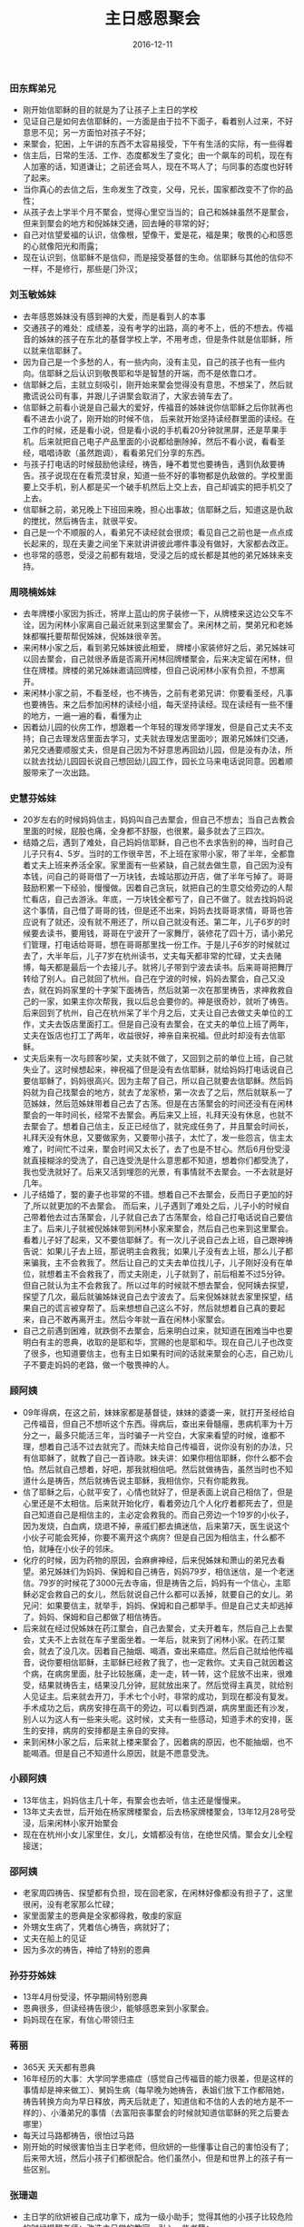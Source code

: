 #+STARTUP: showall
#+OPTIONS: toc:t
#+OPTIONS: num:nil
#+OPTIONS: html-postamble:nil
#+LANGUAGE: zh-CN
#+OPTIONS:   ^:{}
#+TITLE: 主日感恩聚会
#+TAGS: LoadsDay
#+DATE: 2016-12-11

*** 田东辉弟兄
- 刚开始信耶稣的目的就是为了让孩子上主日的学校
- 见证自己是如何去信耶稣的，一方面是由于拉不下面子，看着别人过来，不好意思不见；另一方面怕对孩子不好；
- 来聚会，犯困，上午讲的东西不太容易接受，下午有生活的实际，有一些得着
- 信主后，日常的生活、工作、态度都发生了变化；由一个飙车的司机，现在有人加塞的话，知道谦让；之前还会骂人，现在不骂人了；与同事的态度也好转了起来。
- 当你真心的去信之后，生命发生了改变，父母，兄长，国家都改变不了你的品性；
- 从孩子去上学半个月不聚会，觉得心里空当当的；自己和姊妹虽然不是聚会，但来到聚会的地方和倪姊妹交通，回去睡的非常的好；
- 自己对信望爱福的认识，信像根，望像干，爱是花，福是果；敬畏的心和感恩的心就像阳光和雨露；
- 现在认识到，信耶稣不是信仰，而是接受基督的生命。信耶稣与其他的信仰不一样，不是修行，那些是门外汉；
*** 刘玉敏姊妹
- 去年感恩姊妹没有感到神的大爱，而是看到人的本事
- 交通孩子的难处：成绩差，没有考学的出路，高的考不上，低的不想去。传福音的姊妹的孩子在东北的基督学校上学，不用考虑，但是条件就是信耶稣，所以就来信耶稣了。
- 因为自己是一个多愁的人，有一些内向，没有主见，自己的孩子也有一些内向。信耶稣之后认识到敬畏耶和华是智慧的开端，而不是依靠口才。
- 信耶稣之后，主就立刻吸引，刚开始来聚会觉得没有意思，不想呆了，然后就撒谎说公司有事，并跟儿子讲聚会取消了，大家去骑车去了。
- 信耶稣之前看小说是自己最大的爱好，传福音的姊妹说你信耶稣之后你就再也看不进去小说了，刚开始的时候不信， 后来就开始坚持读经群里面的读经。在工作的时候，还是看小说，但是看小说的手机看20分钟就黑屏，还是苹果手机。后来就把自己电子产品里面的小说都给删除掉，然后不看小说，看看圣经，唱唱诗歌（虽然跑调），看看弟兄们分享的东西。
- 与孩子打电话的时候鼓励他读经，祷告，睡不着觉也要祷告，遇到仇敌要祷告。孩子说现在在看荒漠甘泉，知道一些不好的事物都是仇敌做的。学校里面要上交手机，别人都是买一个破手机然后上交上去，自己却诚实的把手机交了上去。
- 信耶稣之前，弟兄晚上下班回来晚，担心出事故；信耶稣之后，知道这是仇敌的搅扰，然后祷告主，就很平安。
- 自己是一个不顺服的人，看弟兄不读经就会很烦；看见自己之前也是一点点成长起来的，现在夫妻之间坐下来就讲讲彼此哪件事没有做好，大家都去改正。
- 也非常的感恩，受浸之前都有栽培，受浸之后的成长都是其他的弟兄姊妹来支持。
*** 周晓楠姊妹
- 去年牌楼小家因为拆迁，将岸上蓝山的房子装修一下，从牌楼来这边公交车不诠，因为闲林小家离自己最近就来到这里聚会了。来闲林之前，樊弟兄和老姊妹都嘱托要帮帮倪姊妹，倪姊妹很辛苦。
- 来闲林小家之后，看到弟兄姊妹彼此相爱， 牌楼小家装修好之后，弟兄姊妹可以回去聚会，自己就很矛盾是否离开闲林回牌楼聚会，后来决定留在闲林，但住在牌楼。牌楼的弟兄姊妹邀请回牌楼，但自己说闲林小家有负担，不想离开。
- 来闲林小家之前，不看圣经，也不祷告，之前有老弟兄讲：你要看圣经，凡事也要祷告。来之后参加闲林的读经小组，每天坚持读经。现在读经有一些不懂的地方，一遍一遍的看，看懂为止
- 因着幼儿园的伙房工作，想跟着一个年轻的理发师学理发，但是自己丈夫不支持；自己去理发店里面去学习，丈夫就去理发店里面吵；跟弟兄姊妹们交通，弟兄交通要顺服丈夫，但是自己因为不好意思再回幼儿园，但是没有办法，所以就去找幼儿园园长说自己想回幼儿园工作，园长立马来电话说同意。因着顺服带来了一次出路。
*** 史慧芬姊妹
- 20岁左右的时候妈妈信主，妈妈叫自己去聚会，但自己不想去；当自己去教会里面的时候，屁股也痛，全身都不舒服，也很累。最多就去了三四次。
- 结婚之后，遇到了难处，自己妈妈信耶稣，自己也不去求告别的神，当时自己儿子只有4、5岁。当时的工作很辛苦，不上班在家带小家，带了半年，全都靠着丈夫上班来养活全家。家里面有一些紧缺，自己就去做生意，自己因为没有本钱，问自己的哥哥借了一万块钱，去城站那边开店，做了半年亏掉了。哥哥鼓励积累一下经验，慢慢做。因着自己贪玩，就把自己的生意交给旁边的人帮忙看店，自己去游泳。年底，一万块钱全都亏了，自己不做了。就去找妈妈说这个事情，自己借了哥哥的钱，但是还不出来，妈妈去找哥哥求情，哥哥也答应说有了就还，没有就不用还了，所以自己就没有还。第二年，儿子6岁的时候要去读书，要用钱，哥哥在宁波开了一家舞厅，装修花了四十万，请小弟兄们管理，打电话给哥哥，想在哥哥那里找一份工作。于是儿子6岁的时候就过去了，大半年后，儿子7岁在杭州读书，丈夫每天都非常的忙碌，丈夫去赌博，每天都是最后一个去接儿子。就将儿子带到宁波去读书。后来哥哥把舞厅转给了别人。自己就回了杭州。自己在宁波的时候，妈妈去聚会，自己又没去，就在妈妈家里的十字架下面祷告，然后就第一次在那里祷告，求神救救自己的一家，如果主你次帮我，我以后总会要你的。神是很奇妙，就听了祷告。后来回到了杭州，自己在杭州呆了半个月之后，丈夫让自己去做丈夫单位的工作，丈夫去饭店里面打工。但是自己没有去聚会，在丈夫的单位上班了两年，丈夫在饭店也打工了两年，收益很好，神亲自来祝福。但此时却没有去信耶稣。
- 丈夫后来有一次与顾客吵架，丈夫就不做了，又回到之前的单位上班，自己就失业了。这时候想起来，神祝福了但是没有去信耶稣，就给妈妈打电话说自己要信耶稣了，妈妈很高兴。因为主帮了自己，所以自己就要去信耶稣。然后妈妈就为自己找聚会的地方，就去了龙家桥，第一次去了之后，然后就联系一了范姊妹，然后范姊妹带着自己去了古荡。但是在古荡聚会的时间还没有在闲林聚会的一年时间长，经常不去聚会。再后来又上班，礼拜天没有休息，也就不去聚会了。想着自己信主，反正已经信了，就完成任务了，并且聚会时间长，礼拜天没有休息，又要做家务，又要带小孩子，太忙了，发一些怨言，信主太难了，时间忙不过来，聚会时间又太长了，去了也是不甘心。然后6月份受浸就直接糊涂的受洗了，自己连受洗是什么意思都不知道，想着你们都受洗了，我也受洗就好了。后来又活到埋怨的光景，有事情就不去聚会。一不去就是好几年。
- 儿子结婚了，娶的妻子也非常的不错。想着自己不去聚会，反而日子更加的好了,所以就更加的不去聚会。 而后来，儿子遇到了难处之后，儿子小的时候自己带着他去过古荡聚会，儿子就自己去了古荡聚会，给自己打电话说自己要信主了。后来儿子就被倪姊妹带到闲林小家来聚会，然后自己也来到这里聚会。 看着儿子好了起来，又不要信耶稣了。有一次儿子说自己去上班，自己跟神祷告说：如果儿子去上班，那说明主会救我；如果儿子没有去上班，那么儿子都来骗我，主不会救我了。然后让自己的丈夫去单位找儿子，儿子刚好没有在单位，就想着主不会救我了，而丈夫刚走，儿子就到了，前后相差不过5分钟。但自己就认为主不会救我了。所以过年的时候就不想去聚会，倪阿姨去探望，探望了几次，最后就骗姊妹说自己去宁波去了。后来倪姊妹就去家里探望，结果自己的谎言被穿帮了。后来想想自己这么不好，然后就想着自己真的要起来，自己不敢再离开主。然后今年就一直在闲林小家聚会。
- 自己之前遇到困难，就跌倒不去聚会，后来明白过来，就知道在困难当中也要明白有主的恩典，收取的是耶和华，赏赐的也是耶和华。现在自己儿子也改变了很多，也知道要信主，也有主日如果有时间的话就来聚会的心志，自己劝儿子不要走妈妈的老路，做一个敬畏神的人。 
*** 顾阿姨
- 09年得病，在这之前，妹妹家都是基督徒，妹妹的婆婆一来，就打开圣经给自己传福音，但自己不想听这个东西。得病后，查出来骨髓瘤，患病机率为十万分之一，最多只能活三年，当时骗子一片空白，大家来看望的时候，谁都不理，想着自己活不过去就完了。而妹夫给自己传福音，说你没有别的办法，只有信耶稣了，就教了自己一首诗歌。妹夫讲：如果你相信耶稣，你什么都不会怕。然后就自己想着，好吧，那我就相信吧。然后就做祷告，虽然当时也不知道什么是祷告，然后就祷告说主耶稣，我相信你，只有你能救我。
- 信了耶稣之后，心就平安了，心情也就好了，但是表面上说自己相信了，但是心里还是不太相信。后来就开始化疗，看着旁边几个人化疗着都死去了，但是自己知道自己是相信主的，主必定会救我的。而自己旁边一个19岁的小伙子，因为发烧，白血病，烧退不掉，亲戚们都去搞迷信，后来第7天，医生说这个小伙子可能会死掉，你要不离开这个病房？但是自己因为相信主，什么都不怕，就睡在小伙子的邻床。
- 化疗的时候，因为药物的原因，会麻痹神经，后来倪姊妹和萧山的弟兄去看望。弟兄姊妹们为妈妈、保姆和自己祷告，妈妈79岁，相信迷信，是一个老迷信。79岁的时候花了3000元去寺庙，但是祷告之后，妈妈有一个信心，主耶稣必定会救自己的女儿，然后就说自己什么都可以丢掉，就要自己的女儿。弟兄问：如果要信主，就举手，妈妈、保姆和自己都举手。但是自己丈夫却逃掉了。妈妈、保姆和自己都做了相信祷告。
- 后来就在经过倪姊妹在药江聚会，自己去聚会，丈夫开着车，然后自己上去聚会，丈夫不上去就在车子里面坐着。一年后，就来到了闲林小家。在药江聚会，就去了没几次。因着自己抽烟、喝酒，查出来癌症。然后自己就给他传福音，说你要相信耶稣，主耶稣已经救了我了，也一定救你。丈夫自己就因着这个病，在病房里面，肚子比较胀痛，走一走，转一转，这个屁放不出来，很难受，结果就祷告主，结果没几分钟，屁就放出来了。然后觉得主真灵，就给别人见证主。后来就去开刀，手术七个小时，非常的成功，到现在都没有复发。手术成功之后，病房安排在高干的旁边，可以看到西湖，病房里面还有沙发，别人以为这人有一些来头呢。这时候，丈夫有一些感动，知道手术的安排，医生的安排，病房的安排都是主亲自的安排。
- 来到闲林小家之后，后来就上楼来聚会了，因着病的原因，也不能抽烟，也不能喝酒。但是自己不知道什么原因，就是不愿意受洗。
*** 小顾阿姨
- 13年信主，妈妈信主几十年，有聚会也去听，信主还是慢慢来。
- 13年丈夫去世，后开始在杨家牌楼聚会，后去杨家牌楼聚会，13年12月28号受浸，后来闲林小家开始聚会
- 现在在杭州小女儿家里住，女儿，女婿都没有信，在绝世风情。聚会女儿全程接送；
*** 邵阿姨
- 老家周四祷告、探望都有负担，现在回老家，在闲林好像都没有担子了，这里很闲，没有老家那么忙碌；
- 家里面蒙主的恩典是全家都得救，敬虔的家庭
- 外甥女生病了，凭着信心祷告，病就好了；
- 丈夫在船上的见证
- 因为多次的祷告，神给了特别的恩典
*** 孙芬芬姊妹
- 13年4月份受浸，怀孕期间特别恩典
- 恩典很多，但读经祷告很少，能够感恩来到小家聚会。
- 妈妈现在在家，有信心带领归主
*** 蒋丽
- 365天 天天都有恩典
- 16年经历的大事：大学同学患癌症（感觉自己传福音的能力很差，但是这样的事情却是神来做工）、舅妈生病（每早晚为她祷告，表姐们放下工作都陪她，祷告转换方向为早日释放，两天后就走了，知道信和不信的人去的地方是不一样的）、小潘弟兄的事情（去富阳丧事聚会的时候就知道信耶稣的死之后要去哪里）
- 每天过马路都祷告，很怕过马路
- 刚开始的时候很害怕当主日学老师，但欣妍的一些懂事让自己的害怕没有了；后来带大班，然后小孩子们都很配合。他们虽然小，但是和世界上的孩子有一些区别。
*** 张珊迦
- 主日学的欣妍被自己成功拿下，成为一级小助手；觉得其他的小孩子比较危险的时候提醒老师；改造主日学的教室，引入一些书籍；
- 16年5月份爷爷去世，去世之前是被重症监护室，大家不能看望，以为大家都不要自己了。过年被医生活活过了八天。祷告不要被主接去，突然病倒，大家都没有心理准备。被救活过来之后，给大家一个心理准备，大家都知道爷爷年纪大了，要去世了；大家都在慢慢适应这个事实，大家慢慢在聊这个过程。后来爷爷去世了，没有失去的感觉，而是暂时的离别。
- 16年从阿里离职，离职后一个月在这里一直睡觉，睡成猪的样子；思考自己去做一些适合自己的事情；

*** 邵老弟兄
- 妈妈因为得病而相信耶稣
- 妈妈信主之后，还是去偶像的殿里面去玩过；自己慢性胃炎，身体不太好，生活没有力气，也去相信主
- 去聚会的时候，刚开始的时候信心非常的好，身体像长翅膀一样，很轻松，很清楚；唱诗歌257首
- 信主后，在丧事福音的时候，年轻人为主做工，抬棺材，路虽然远，但是有主的同在，心里很舒服，心里很愉快；在奉献的时候，心里都很喜乐；
- 之后教会里面的同工有嫉妒，因为负责的弟兄嫉妒另外一位弟兄的恩赐；请那位弟兄到自己这里来聚会，来做牧养的工作；负责弟兄不喜悦，就来有一些逼迫的工作；而有另一处教会来资助，那边的老弟兄曾经建立了七个教会，大家都非常的尊重他。后来负责的弟兄让并到五塘那边去。后来因着教会的分裂，自己就出来了；当时在那边吹中号的，在家里面的都会也是管帐的；之前教会里面不写帐；
- 来闲林之后，去过三自教会；自己感觉三自从真理方面没有走错路；地方教会在教义和讲道方面有一些极端；有一位朋友肠癌晚期，信耶稣之后，病有一些好转，但是有弟兄说如果你信心好，你不要吃药，老弟兄去劝这位姊妹可以吃点药。
- 两个女婿还没有信主，大女婿家里面都是拜偶像的，所以很抵挡；小女婿也不反对，但也不相信；
- 因着自己的相信，带领自己的妻子，丈母娘信主，大舅子都信主了、

*** 王伟斌弟兄
- 来闲林聚会已经一年的时间了，就站过一次讲台，周五的一次聚会；服侍比较少，主日学的服侍看到他们祷告非常的不容易。
- 一年感恩聚会情况比较正常；生活当中的一些经历，比较平淡，但也有一些的学习；上课之前祷告，但是只是停留在脑海当中；
- 婚姻方面长辈弟兄都会很操心，自己家乡的教会也很操心
- 教会里面的弟兄姊妹在信仰方面的交通，彼此的了解，可以不断的长进，在信仰的深度和学习方面

*** 曾一鸣弟兄
- 

*** 倪姊妹
- 撒上15:22节 自己对家里的弟兄不顺服，对基督的不顺服
- 13年六月份开始在闲林传福音，现在很多人来聚会；想想之前聚会的人很少，现在聚会人很多；别的小家都是买会所，我们小家自己房子买来；但自己内心骄傲，还将荣耀归给神；
- 闲林小家的饼杯问题不要跟着杭州教会走，而是要遵照主的喜悦；总要持守一饼一杯的真理；
- 乐乐掉到井里，然后被邻居给救起来；这才知道自己聚会不光是主日聚会，平时聚会也当用心，后来就开始起来；
- 但是得到了恩典却要忘记了恩典，后来乐乐又被拐卖了，神将乐乐放到民警的岗亭里面；
- 自己家里面所有的人都全是弟兄姊妹，都是蒙恩得救的；
- 自己觉得我为神做工，为什么担子这么大；后来才明白，做工若不为神做工，若是高举自己，不高举基督，一切都是枉然

*** 一鸣弟兄
- 

*** 秋波姊妹
- 生活平淡，但在平淡的生活里面来数算神的恩典 
****  家庭 -- 用爱去调和
- 自己和婆婆的关系，婆婆走一条不讨神喜悦的发财之路，最后婆婆和家里面的人关系都僵化了；后来因着子轩家庭的关系又重新再次建立起来；后来因着其他地方教会的一位弟兄告诉婆婆不要再做了，让她回去，神自己做工，自己没有做什么，借着弟兄的口将婆婆挽回；
- 回来之后，都显得尴尬，但是后来大家慢慢相处，慢慢彼此相爱
**** 工作 -- 用生命去做
- 从12年10月份开始转变做幼儿教育，到现在已经4个年头了。
- 15年9月到16年9月，带班，很多问题，家长群里面也有太多的问题
- 16年，生源都是口碑相传，不需要宣传；孩子一遇到问题我们就会去祷告，孩子发烧祷告
- 从生命影响生命；
**** 服侍方面 -- 学着去做
- 15年3月份来到闲林小家聚会；当是一遍的圣经都没有读完，祷告也只是停在口头上
- 从开始看孩子，后来就开始有教材，老师们的牧养工作开始。
- 后来主日学的老师们开始多了起来，孩子们也多了起来，就开始了主日学的小班，小班的环境布置，老师们的装备
**** 属灵方面 
- 16年6月份的时候，心里很软弱，弟兄也比较软弱，长辈给了几首诗歌，每天上班都唱573首，因为每一天都需要面对家长和孩子们；诗篇23篇，每天晚上也都唱
- 读经16年8月22号读完一遍；开始读第二遍的时候，看到环境有一些好转，就会有一些懒惰；

*** 陈工弟兄
- 感觉自己跟神就是若即若离的一种感觉；

*** 薛姊妹
- 今年的顺服功课学的不少；
- 看了一年的圣经，看问题会从另外一个角度来考虑；
- 圣经来教导孩子，不听父母就是犯罪
